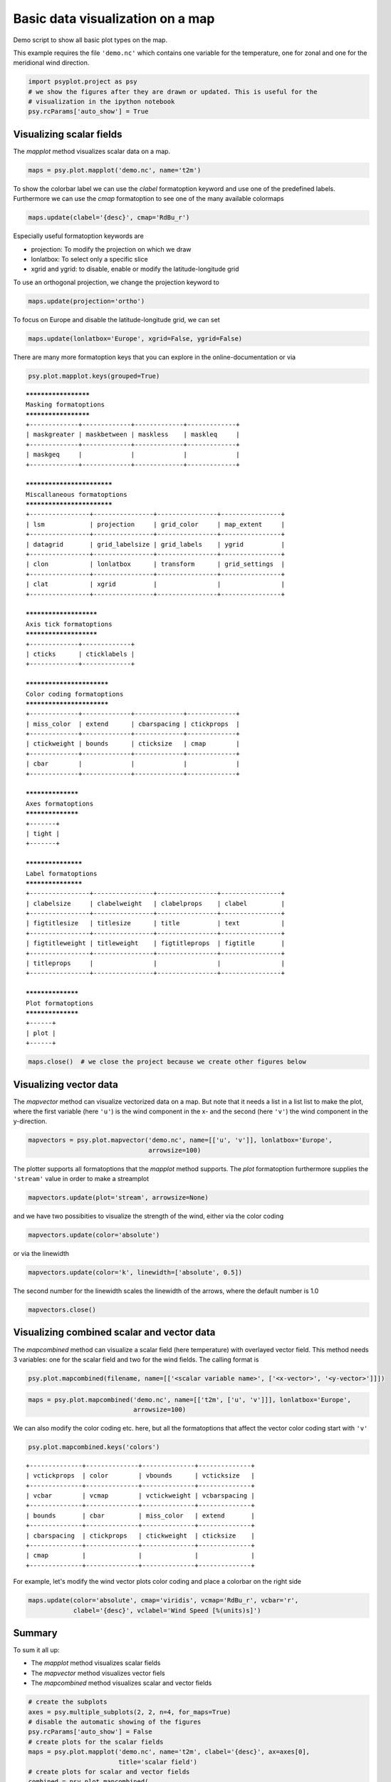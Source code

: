 .. _gallery_examples_plotter_maps_example_mapplotters.ipynb:


Basic data visualization on a map
=================================

Demo script to show all basic plot types on the map.

This example requires the file ``'demo.nc'`` which contains one variable
for the temperature, one for zonal and one for the meridional wind
direction.

.. code:: python

    import psyplot.project as psy
    # we show the figures after they are drawn or updated. This is useful for the 
    # visualization in the ipython notebook
    psy.rcParams['auto_show'] = True

Visualizing scalar fields
-------------------------

The *mapplot* method visualizes scalar data on a map.

.. code:: python

    maps = psy.plot.mapplot('demo.nc', name='t2m')



.. image:: images/example_mapplotters_0.png


To show the colorbar label we can use the *clabel* formatoption keyword
and use one of the predefined labels. Furthermore we can use the *cmap*
formatoption to see one of the many available colormaps

.. code:: python

    maps.update(clabel='{desc}', cmap='RdBu_r')



.. image:: images/example_mapplotters_1.png


Especially useful formatoption keywords are

-  projection: To modify the projection on which we draw
-  lonlatbox: To select only a specific slice
-  xgrid and ygrid: to disable, enable or modify the latitude-longitude
   grid

To use an orthogonal projection, we change the projection keyword to

.. code:: python

    maps.update(projection='ortho')



.. image:: images/example_mapplotters_2.png


To focus on Europe and disable the latitude-longitude grid, we can set

.. code:: python

    maps.update(lonlatbox='Europe', xgrid=False, ygrid=False)



.. image:: images/example_mapplotters_3.png


There are many more formatoption keys that you can explore in the
online-documentation or via

.. code:: python

    psy.plot.mapplot.keys(grouped=True)


.. parsed-literal::

    *********************
    Masking formatoptions
    *********************
    +-------------+-------------+-------------+-------------+
    | maskgreater | maskbetween | maskless    | maskleq     |
    +-------------+-------------+-------------+-------------+
    | maskgeq     |             |             |             |
    +-------------+-------------+-------------+-------------+
    
    ***************************
    Miscallaneous formatoptions
    ***************************
    +----------------+----------------+----------------+----------------+
    | lsm            | projection     | grid_color     | map_extent     |
    +----------------+----------------+----------------+----------------+
    | datagrid       | grid_labelsize | grid_labels    | ygrid          |
    +----------------+----------------+----------------+----------------+
    | clon           | lonlatbox      | transform      | grid_settings  |
    +----------------+----------------+----------------+----------------+
    | clat           | xgrid          |                |                |
    +----------------+----------------+----------------+----------------+
    
    ***********************
    Axis tick formatoptions
    ***********************
    +-------------+-------------+
    | cticks      | cticklabels |
    +-------------+-------------+
    
    **************************
    Color coding formatoptions
    **************************
    +-------------+-------------+-------------+-------------+
    | miss_color  | extend      | cbarspacing | ctickprops  |
    +-------------+-------------+-------------+-------------+
    | ctickweight | bounds      | cticksize   | cmap        |
    +-------------+-------------+-------------+-------------+
    | cbar        |             |             |             |
    +-------------+-------------+-------------+-------------+
    
    ******************
    Axes formatoptions
    ******************
    +-------+
    | tight |
    +-------+
    
    *******************
    Label formatoptions
    *******************
    +----------------+----------------+----------------+----------------+
    | clabelsize     | clabelweight   | clabelprops    | clabel         |
    +----------------+----------------+----------------+----------------+
    | figtitlesize   | titlesize      | title          | text           |
    +----------------+----------------+----------------+----------------+
    | figtitleweight | titleweight    | figtitleprops  | figtitle       |
    +----------------+----------------+----------------+----------------+
    | titleprops     |                |                |                |
    +----------------+----------------+----------------+----------------+
    
    ******************
    Plot formatoptions
    ******************
    +------+
    | plot |
    +------+


.. code:: python

    maps.close()  # we close the project because we create other figures below

Visualizing vector data
-----------------------

The *mapvector* method can visualize vectorized data on a map. But note
that it needs a list in a list list to make the plot, where the first
variable (here ``'u'``) is the wind component in the x- and the second
(here ``'v'``) the wind component in the y-direction.

.. code:: python

    mapvectors = psy.plot.mapvector('demo.nc', name=[['u', 'v']], lonlatbox='Europe', 
                                    arrowsize=100)



.. image:: images/example_mapplotters_4.png


The plotter supports all formatoptions that the *mapplot* method
supports. The *plot* formatoption furthermore supplies the ``'stream'``
value in order to make a streamplot

.. code:: python

    mapvectors.update(plot='stream', arrowsize=None)



.. image:: images/example_mapplotters_5.png


and we have two possibities to visualize the strength of the wind,
either via the color coding

.. code:: python

    mapvectors.update(color='absolute')



.. image:: images/example_mapplotters_6.png


or via the linewidth

.. code:: python

    mapvectors.update(color='k', linewidth=['absolute', 0.5])



.. image:: images/example_mapplotters_7.png


The second number for the linewidth scales the linewidth of the arrows,
where the default number is 1.0

.. code:: python

    mapvectors.close()

Visualizing combined scalar and vector data
-------------------------------------------

The *mapcombined* method can visualize a scalar field (here temperature)
with overlayed vector field. This method needs 3 variables: one for the
scalar field and two for the wind fields. The calling format is

.. code:: python

    psy.plot.mapcombined(filename, name=[['<scalar variable name>', ['<x-vector>', '<y-vector>']]])

.. code:: python

    maps = psy.plot.mapcombined('demo.nc', name=[['t2m', ['u', 'v']]], lonlatbox='Europe', 
                                arrowsize=100)



.. image:: images/example_mapplotters_8.png


We can also modify the color coding etc. here, but all the formatoptions
that affect the vector color coding start with ``'v'``

.. code:: python

    psy.plot.mapcombined.keys('colors')


.. parsed-literal::

    +--------------+--------------+--------------+--------------+
    | vctickprops  | color        | vbounds      | vcticksize   |
    +--------------+--------------+--------------+--------------+
    | vcbar        | vcmap        | vctickweight | vcbarspacing |
    +--------------+--------------+--------------+--------------+
    | bounds       | cbar         | miss_color   | extend       |
    +--------------+--------------+--------------+--------------+
    | cbarspacing  | ctickprops   | ctickweight  | cticksize    |
    +--------------+--------------+--------------+--------------+
    | cmap         |              |              |              |
    +--------------+--------------+--------------+--------------+


For example, let's modify the wind vector plots color coding and place a
colorbar on the right side

.. code:: python

    maps.update(color='absolute', cmap='viridis', vcmap='RdBu_r', vcbar='r', 
                clabel='{desc}', vclabel='Wind Speed [%(units)s]')



.. image:: images/example_mapplotters_9.png


Summary
-------

To sum it all up:

-  The *mapplot* method visualizes scalar fields
-  The *mapvector* method visualizes vector fiels
-  The *mapcombined* method visualizes scalar and vector fields

.. code:: python

    # create the subplots
    axes = psy.multiple_subplots(2, 2, n=4, for_maps=True)
    # disable the automatic showing of the figures
    psy.rcParams['auto_show'] = False
    # create plots for the scalar fields
    maps = psy.plot.mapplot('demo.nc', name='t2m', clabel='{desc}', ax=axes[0], 
                            title='scalar field')
    # create plots for scalar and vector fields
    combined = psy.plot.mapcombined(
        'demo.nc', name=[['t2m', ['u', 'v']]], clabel='{desc}', arrowsize=100, 
        cmap='RdBu_r', ax=axes[1], title='scalar and vector field')
    # create two plots for vector field
    mapvectors = psy.plot.mapvector('demo.nc', name=[['u', 'v'], ['u', 'v']], 
                                    ax=axes[2:])
    # where one of them shall be a stream plot
    mapvectors[0].update(arrowsize=100, title='quiver plot')
    mapvectors[1].update(plot='stream', title='stream plot')
    # now update all to a robin projection
    p = psy.gcp(True)
    with p.no_auto_update:
        p.update(projection='robin', titlesize='x-large')
        # and the one with the wind fields to focus on Europe
        p[1:].update(lonlatbox='Europe')
        p.start_update()



.. image:: images/example_mapplotters_10.png


.. code:: python

    psy.gcp(True).close(True, True)


.. only:: html

    .. container:: sphx-glr-download

        **Download python file:** :download:`example_mapplotters.py`

        **Download IPython notebook:** :download:`example_mapplotters.ipynb`


.. only:: html

    .. container:: sphx-glr-download

        **Download supplementary data:** :download:`demo.nc`
